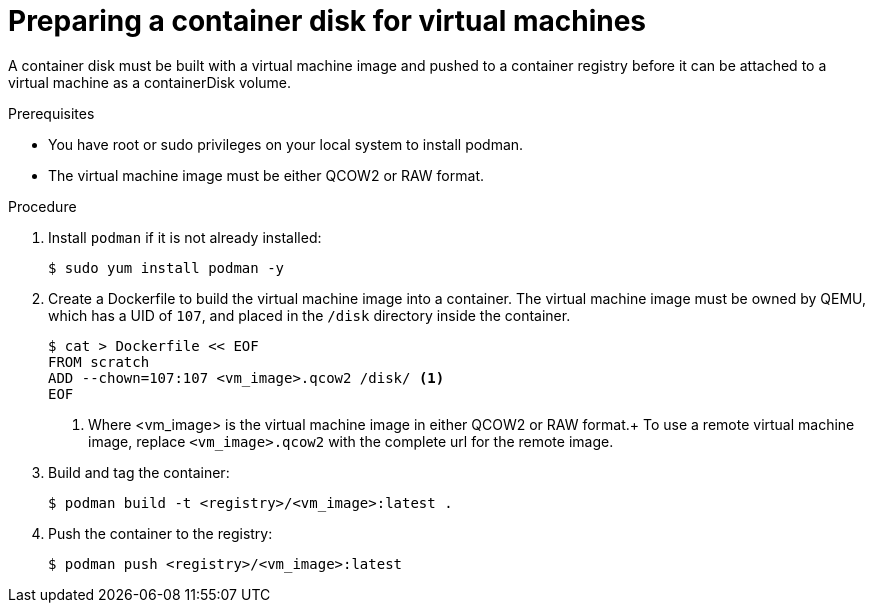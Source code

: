 // Module included in the following assemblies:
//
// * virt/virtual_machines/virt-create-vms.adoc

[id="virt-preparing-container-disk-for-vms_{context}"]
= Preparing a container disk for virtual machines

A container disk must be built with a virtual machine image and pushed
to a container registry before it can be attached to a virtual machine as a containerDisk volume.

.Prerequisites

* You have root or sudo privileges on your local system to install podman.

* The virtual machine image must be either QCOW2 or RAW format.

.Procedure

. Install `podman` if it is not already installed:
+
[source,terminal]
----
$ sudo yum install podman -y
----

. Create a Dockerfile to build the virtual machine image into a container.
The virtual machine image must be owned by QEMU, which has a UID of `107`, and placed in the `/disk` directory inside the container.
+
[source,terminal]
----
$ cat > Dockerfile << EOF
FROM scratch
ADD --chown=107:107 <vm_image>.qcow2 /disk/ <1>
EOF
----
<1> Where <vm_image> is the virtual machine image in either QCOW2 or RAW format.+
To use a remote virtual machine image, replace `<vm_image>.qcow2` with the complete url for the remote image.

. Build and tag the container:
+
[source,terminal]
----
$ podman build -t <registry>/<vm_image>:latest .
----

. Push the container to the registry:
+
[source,terminal]
----
$ podman push <registry>/<vm_image>:latest
----
